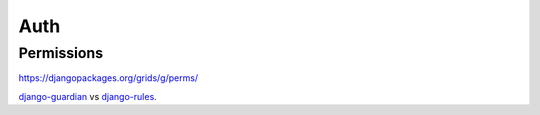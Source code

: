 Auth
====

Permissions
-----------

https://djangopackages.org/grids/g/perms/

django-guardian_ vs django-rules_.




.. _django-guardian: https://github.com/django-guardian/django-guardian
.. _django-rules: https://github.com/dfunckt/django-rules

